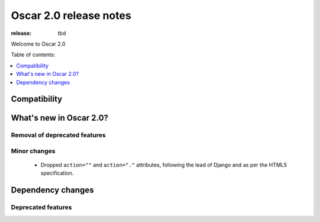 =======================
Oscar 2.0 release notes
=======================

:release: tbd

Welcome to Oscar 2.0


Table of contents:

.. contents::
    :local:
    :depth: 1


.. _compatibility_of_2.0:

Compatibility
-------------

.. _new_in_2.0:

What's new in Oscar 2.0?
------------------------

Removal of deprecated features
~~~~~~~~~~~~~~~~~~~~~~~~~~~~~~

Minor changes
~~~~~~~~~~~~~
 - Dropped ``action=""`` and ``action="."`` attributes, following the lead of Django
   and as per the HTML5 specification.

Dependency changes
------------------

.. _deprecated_features_in_2.0:

Deprecated features
~~~~~~~~~~~~~~~~~~~
